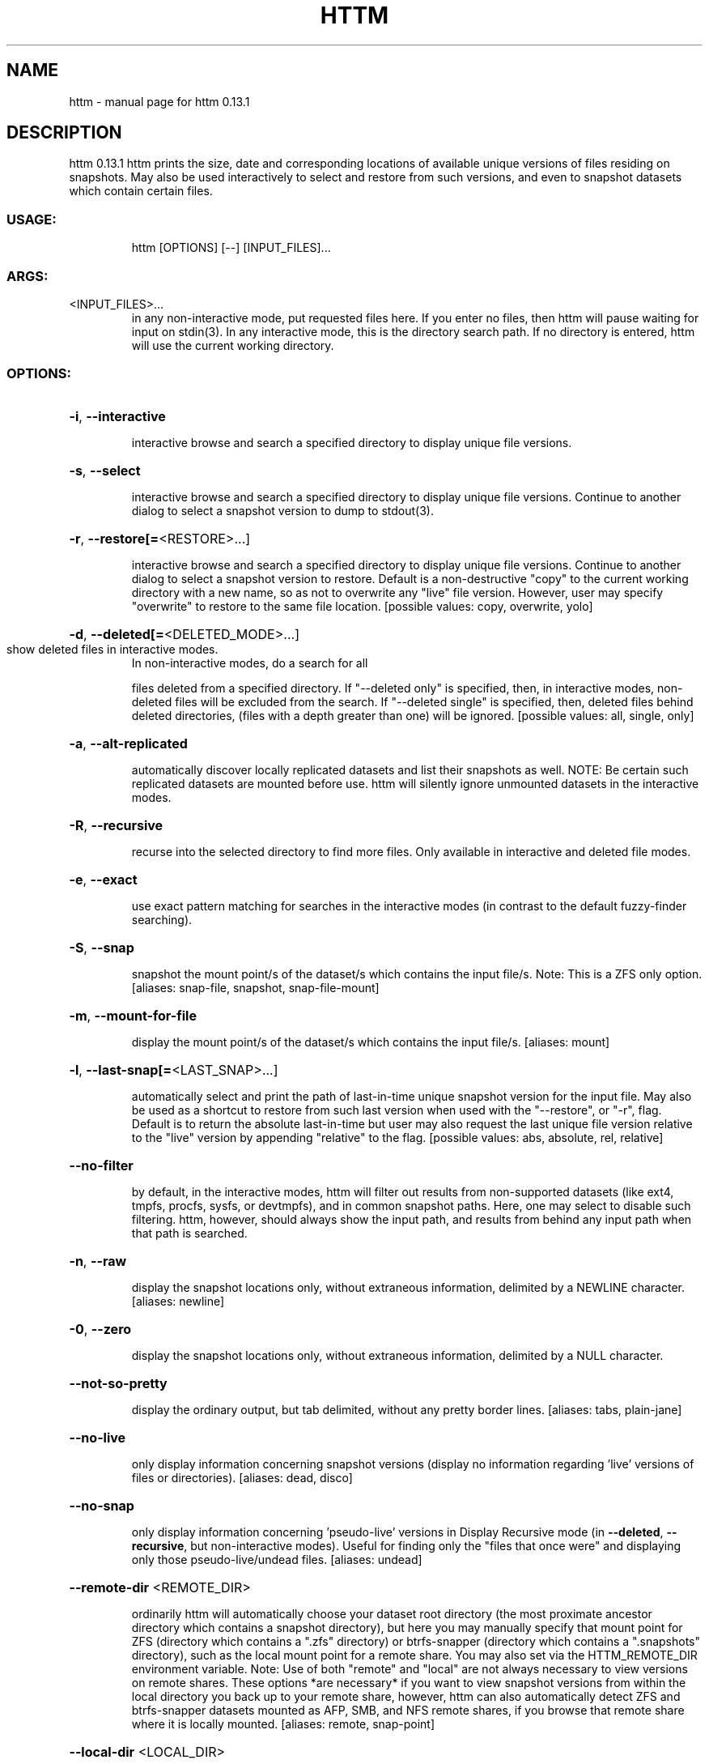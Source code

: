 .\" DO NOT MODIFY THIS FILE!  It was generated by help2man 1.49.2.
.TH HTTM "1" "July 2022" "httm 0.13.1" "User Commands"
.SH NAME
httm \- manual page for httm 0.13.1
.SH DESCRIPTION
httm 0.13.1
httm prints the size, date and corresponding locations of available unique versions of files
residing on snapshots.  May also be used interactively to select and restore from such versions, and
even to snapshot datasets which contain certain files.
.SS "USAGE:"
.IP
httm [OPTIONS] [\-\-] [INPUT_FILES]...
.SS "ARGS:"
.TP
<INPUT_FILES>...
in any non\-interactive mode, put requested files here.  If you enter no
files, then httm will pause waiting for input on stdin(3). In any
interactive mode, this is the directory search path. If no directory is
entered, httm will use the current working directory.
.SS "OPTIONS:"
.HP
\fB\-i\fR, \fB\-\-interactive\fR
.IP
interactive browse and search a specified directory to display unique file versions.
.HP
\fB\-s\fR, \fB\-\-select\fR
.IP
interactive browse and search a specified directory to display unique file versions.
Continue to another dialog to select a snapshot version to dump to stdout(3).
.HP
\fB\-r\fR, \fB\-\-restore[=\fR<RESTORE>...]
.IP
interactive browse and search a specified directory to display unique file versions.
Continue to another dialog to select a snapshot version to restore.  Default is a
non\-destructive "copy" to the current working directory with a new name, so as not to
overwrite any "live" file version.  However, user may specify "overwrite" to restore to
the same file location. [possible values: copy, overwrite, yolo]
.HP
\fB\-d\fR, \fB\-\-deleted[=\fR<DELETED_MODE>...]
.TP
show deleted files in interactive modes.
In non\-interactive modes, do a search for all
.IP
files deleted from a specified directory. If "\-\-deleted only" is specified, then, in
interactive modes, non\-deleted files will be excluded from the search. If "\-\-deleted
single" is specified, then, deleted files behind deleted directories, (files with a
depth greater than one) will be ignored. [possible values: all, single, only]
.HP
\fB\-a\fR, \fB\-\-alt\-replicated\fR
.IP
automatically discover locally replicated datasets and list their snapshots as well.
NOTE: Be certain such replicated datasets are mounted before use.  httm will silently
ignore unmounted datasets in the interactive modes.
.HP
\fB\-R\fR, \fB\-\-recursive\fR
.IP
recurse into the selected directory to find more files. Only available in interactive
and deleted file modes.
.HP
\fB\-e\fR, \fB\-\-exact\fR
.IP
use exact pattern matching for searches in the interactive modes (in contrast to the
default fuzzy\-finder searching).
.HP
\fB\-S\fR, \fB\-\-snap\fR
.IP
snapshot the mount point/s of the dataset/s which contains the input file/s. Note: This
is a ZFS only option. [aliases: snap\-file, snapshot, snap\-file\-mount]
.HP
\fB\-m\fR, \fB\-\-mount\-for\-file\fR
.IP
display the mount point/s of the dataset/s which contains the input file/s. [aliases:
mount]
.HP
\fB\-l\fR, \fB\-\-last\-snap[=\fR<LAST_SNAP>...]
.IP
automatically select and print the path of last\-in\-time unique snapshot version for the
input file.  May also be used as a shortcut to restore from such last version when used
with the "\-\-restore", or "\-r", flag.  Default is to return the absolute last\-in\-time but
user may also request the last unique file version relative to the "live" version by
appending "relative" to the flag. [possible values: abs, absolute, rel, relative]
.HP
\fB\-\-no\-filter\fR
.IP
by default, in the interactive modes, httm will filter out results from non\-supported
datasets (like ext4, tmpfs, procfs, sysfs, or devtmpfs), and in common snapshot paths.
Here, one may select to disable such filtering.  httm, however, should always show the
input path, and results from behind any input path when that path is searched.
.HP
\fB\-n\fR, \fB\-\-raw\fR
.IP
display the snapshot locations only, without extraneous information, delimited by a
NEWLINE character. [aliases: newline]
.HP
\fB\-0\fR, \fB\-\-zero\fR
.IP
display the snapshot locations only, without extraneous information, delimited by a NULL
character.
.HP
\fB\-\-not\-so\-pretty\fR
.IP
display the ordinary output, but tab delimited, without any pretty border lines.
[aliases: tabs, plain\-jane]
.HP
\fB\-\-no\-live\fR
.IP
only display information concerning snapshot versions (display no information regarding
\&'live' versions of files or directories). [aliases: dead, disco]
.HP
\fB\-\-no\-snap\fR
.IP
only display information concerning 'pseudo\-live' versions in Display Recursive mode (in
\fB\-\-deleted\fR, \fB\-\-recursive\fR, but non\-interactive modes).  Useful for finding only the "files
that once were" and displaying only those pseudo\-live/undead files. [aliases: undead]
.HP
\fB\-\-remote\-dir\fR <REMOTE_DIR>
.IP
ordinarily httm will automatically choose your dataset root directory (the most
proximate ancestor directory which contains a snapshot directory), but here you may
manually specify that mount point for ZFS (directory which contains a ".zfs" directory)
or btrfs\-snapper (directory which contains a ".snapshots" directory), such as the local
mount point for a remote share.  You may also set via the HTTM_REMOTE_DIR environment
variable.  Note: Use of both "remote" and "local" are not always necessary to view
versions on remote shares.  These options *are necessary* if you want to view snapshot
versions from within the local directory you back up to your remote share, however, httm
can also automatically detect ZFS and btrfs\-snapper datasets mounted as AFP, SMB, and
NFS remote shares, if you browse that remote share where it is locally mounted.
[aliases: remote, snap\-point]
.HP
\fB\-\-local\-dir\fR <LOCAL_DIR>
.IP
used with "remote" to determine where the corresponding live root filesystem of the
dataset is.  Put more simply, the "local" is the directory you backup to your "remote".
If not set, httm defaults to your current working directory.  You may also set via the
environment variable HTTM_LOCAL_DIR. [aliases: local]
.HP
\fB\-\-install\-zsh\-hot\-keys\fR
.IP
install zsh hot keys to the users home directory, and then exit
.HP
\fB\-h\fR, \fB\-\-help\fR
.IP
Print help information
.HP
\fB\-V\fR, \fB\-\-version\fR
.IP
Print version information
.SH "SEE ALSO"
The full documentation for
.B httm
is maintained as a Texinfo manual.  If the
.B info
and
.B httm
programs are properly installed at your site, the command
.IP
.B info httm
.PP
should give you access to the complete manual.
